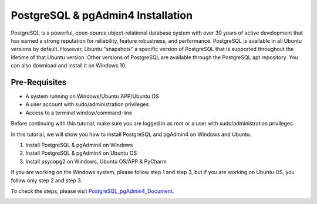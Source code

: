 PostgreSQL & pgAdmin4 Installation
*************************************
PostgreSQL is a powerful, open-source object-relational database system with over 30 years of active development that has earned a strong reputation for reliability, feature robustness, and performance. PostgreSQL is available in all Ubuntu versions by default. However, Ubuntu "snapshots" a specific version of PostgreSQL that is supported throughout the lifetime of that Ubuntu version. Other versions of PostgreSQL are available through the PostgreSQL apt repository. You can also download and install it on Windows 10.

Pre-Requisites
---------------
•	A system running on Windows/Ubuntu APP/Ubuntu OS
•	A user account with sudo/administration privileges
•	Access to a terminal window/command-line

Before continuing with this tutorial, make sure you are logged in as root or a user with sudo/administration privileges.

In this tutorial, we will show you how to install PostgreSQL and pgAdmin4 on Windows and Ubuntu.

1.	Install PostgreSQL & pgAdmin4 on Windows
2.	Install PostgreSQL & pgAdmin4 on Ubuntu OS
3.	Install psycopg2 on Windows, Ubuntu OS/APP & PyCharm

If you are working on the Windows system, please follow step 1 and step 3, but if you are working on Ubuntu OS, you follow only step 2 and step 3.

To check the steps, please visit PostgreSQL_pgAdmin4_Document_.

.. _PostgreSQL_pgAdmin4_Document: